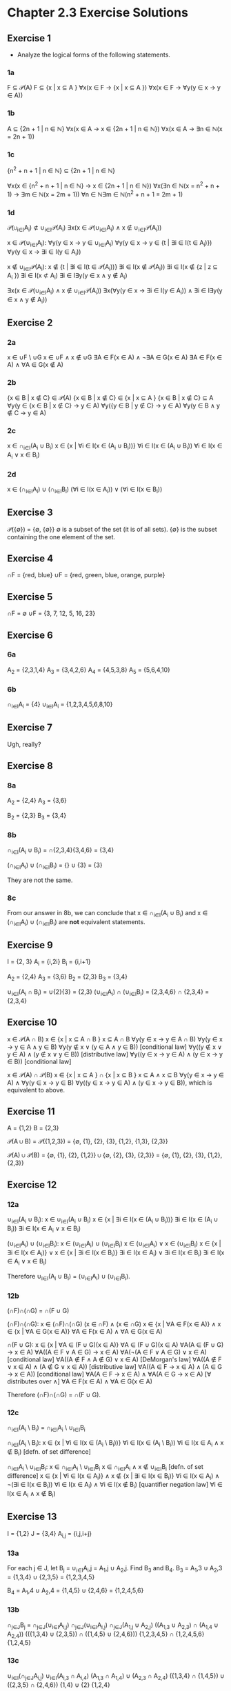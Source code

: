 * Chapter 2.3 Exercise Solutions

** Exercise 1
- Analyze the logical forms of the following statements.

*** 1a
F ⊆ 𝒫(A)
F ⊆ {x \vert x ⊆ A }
∀x(x ∈ F → {x \vert x ⊆ A })
∀x(x ∈ F → ∀y(y ∈ x → y ∈ A))

*** 1b
A ⊆ {2n + 1 | n ∈ ℕ}
∀x(x ∈ A → x ∈ {2n + 1 | n ∈ ℕ})
∀x(x ∈ A → ∃n ∈ ℕ(x = 2n + 1))

*** 1c
{n^2 + n + 1 | n ∈ ℕ} ⊆ {2n + 1 | n ∈ ℕ}

∀x(x ∈ {n^2 + n + 1 | n ∈ ℕ} → x ∈ {2n + 1 | n ∈ ℕ})
∀x(∃n ∈ ℕ(x = n^2 + n + 1) → ∃m ∈ ℕ(x = 2m + 1))
∀n ∈ ℕ∃m ∈ ℕ(n^2 + n + 1 = 2m + 1)

*** 1d
𝒫(∪_{i∈I}A_i) ⊄ ∪_{i∈I}𝒫(A_i)
∃x(x ∈ 𝒫(∪_{i∈I}A_i) ∧ x ∉ ∪_{i∈I}𝒫(A_i))

x ∈ 𝒫(∪_{i∈I}A_i):
∀y(y ∈ x → y ∈ ∪_{i∈I}A_i)
∀y(y ∈ x → y ∈ {t \vert ∃i ∈ I(t ∈ A_i)})
∀y(y ∈ x → ∃i ∈ I(y ∈ A_i))

x ∉ ∪_{i∈I}𝒫(A_i):
x ∉ {t | ∃i ∈ I(t ∈ 𝒫(A_i))}
∃i ∈ I(x ∉ 𝒫(A_i))
∃i ∈ I(x ∉ {z | z ⊆ A_i })
∃i ∈ I(x ⊄ A_i)
∃i ∈ I∃y(y ∈ x ∧ y ∉ A_i)

∃x(x ∈ 𝒫(∪_{i∈I}A_i) ∧ x ∉ ∪_{i∈I}𝒫(A_i))
∃x(∀y(y ∈ x → ∃i ∈ I(y ∈ A_i)) ∧ ∃i ∈ I∃y(y ∈ x ∧ y ∉ A_i))

** Exercise 2
*** 2a
x ∈ ∪F \ ∪G
x ∈ ∪F ∧ x ∉ ∪G
∃A ∈ F(x ∈ A) ∧ ¬∃A ∈ G(x ∈ A)
∃A ∈ F(x ∈ A) ∧ ∀A ∈ G(x ∉ A)

*** 2b
{x ∈ B | x ∉ C} ∈ 𝒫(A)
{x ∈ B | x ∉ C} ∈ {x \vert x ⊆ A }
{x ∈ B | x ∉ C} ⊆ A
∀y(y ∈ {x ∈ B | x ∉ C} → y ∈ A)
∀y({y ∈ B | y ∉ C} → y ∈ A)
∀y(y ∈ B ∧ y ∉ C → y ∈ A)

*** 2c
x ∈ ∩_{i∈I}(A_i ∪ B_i)
x ∈ {x \vert ∀i ∈ I(x ∈ (A_i ∪ B_i))}
∀i ∈ I(x ∈ (A_i ∪ B_i))
∀i ∈ I(x ∈ A_i ∨ x ∈ B_i)

*** 2d
x ∈ (∩_{i∈I}A_i) ∪ (∩_{i∈I}B_i)
(∀i ∈ I(x ∈ A_i)) ∨ (∀i ∈ I(x ∈ B_i))

** Exercise 3
𝒫({∅}) = {∅, {∅}}
∅ is a subset of the set (it is of all sets).
{∅} is the subset containing the one element of the set.

** Exercise 4
∩F = {red, blue}
∪F = {red, green, blue, orange, purple}

** Exercise 5
∩F = ∅
∪F = {3, 7, 12, 5, 16, 23}

** Exercise 6
*** 6a
A_2 = {2,3,1,4}
A_3 = {3,4,2,6}
A_4 = {4,5,3,8}
A_5 = {5,6,4,10}

*** 6b
∩_{i∈I}A_i = {4}
∪_{i∈I}A_i = {1,2,3,4,5,6,8,10}

** Exercise 7
Ugh, really?

** Exercise 8
*** 8a
A_2 = {2,4}
A_3 = {3,6}

B_2 = {2,3}
B_3 = {3,4}

*** 8b
∩_{i∈I}(A_i ∪ B_i) = ∩{2,3,4}{3,4,6}
            = {3,4}

(∩_{i∈I}A_i) ∪ (∩_{i∈I}B_i) = {} ∪ {3}
                 = {3}

They are not the same.

*** 8c
From our answer in 8b, we can conclude that x ∈ ∩_{i∈I}(A_i ∪ B_i) and x ∈ (∩_{i∈I}A_i) ∪
(∩_{i∈I}B_i) are *not* equivalent statements.

** Exercise 9
I = {2, 3}
A_i = {i,2i}
B_i = {i,i+1}

A_2 = {2,4}
A_3 = {3,6}
B_2 = {2,3}
B_3 = {3,4}

∪_{i∈I}(A_i ∩ B_i)      = ∪{2}{3}             = {2,3}
(∪_{i∈I}A_i) ∩ (∪_{i∈I}B_i) = {2,3,4,6} ∩ {2,3,4} = {2,3,4}

** Exercise 10

x ∈ 𝒫(A ∩ B)
x ∈ {x \vert x ⊆ A ∩ B }
x ⊆ A ∩ B
∀y(y ∈ x → y ∈ A ∩ B)
∀y(y ∈ x → y ∈ A ∧ y ∈ B)
∀y(y ∉ x ∨ (y ∈ A ∧ y ∈ B)) [conditional law]
∀y((y ∉ x ∨ y ∈ A) ∧ (y ∉ x ∨ y ∈ B)) [distributive law]
∀y((y ∈ x → y ∈ A) ∧ (y ∈ x → y ∈ B)) [conditional law]

x ∈ 𝒫(A) ∩ 𝒫(B)
x ∈ {x \vert x ⊆ A } ∩ {x \vert x ⊆ B }
x ⊆ A ∧ x ⊆ B
∀y(y ∈ x → y ∈ A) ∧ ∀y(y ∈ x → y ∈ B)
∀y((y ∈ x → y ∈ A) ∧ (y ∈ x → y ∈ B)), which is equivalent to above.

** Exercise 11

A = {1,2}
B = {2,3}

𝒫(A ∪ B)    = 𝒫({1,2,3})
            = {∅, {1}, {2}, {3}, {1,2}, {1,3}, {2,3}}

𝒫(A) ∪ 𝒫(B) = {∅, {1}, {2}, {1,2}} ∪ {∅, {2}, {3}, {2,3}}
            = {∅, {1}, {2}, {3}, {1,2}, {2,3}}

** Exercise 12
*** 12a
∪_{i∈I}(A_i ∪ B_i):
x ∈ ∪_{i∈I}(A_i ∪ B_i)
x ∈ {x \vert ∃i ∈ I(x ∈ (A_i ∪ B_i))}
∃i ∈ I(x ∈ (A_i ∪ B_i))
∃i ∈ I(x ∈ A_i ∨ x ∈ B_i)

(∪_{i∈I}A_i) ∪ (∪_{i∈I}B_i):
x ∈ (∪_{i∈I}A_i) ∪ (∪_{i∈I}B_i)
x ∈ (∪_{i∈I}A_i) ∨ x ∈ (∪_{i∈I}B_i)
x ∈ {x \vert ∃i ∈ I(x ∈ A_i)} ∨ x ∈ {x \vert ∃i ∈ I(x ∈ B_i)}
∃i ∈ I(x ∈ A_i) ∨ ∃i ∈ I(x ∈ B_i)
∃i ∈ I(x ∈ A_i ∨ x ∈ B_i)

Therefore ∪_{i∈I}(A_i ∪ B_i) = (∪_{i∈I}A_i) ∪ (∪_{i∈I}B_i).

*** 12b
(∩F)∩(∩G) = ∩(F ∪ G)

(∩F)∩(∩G):
x ∈ (∩F)∩(∩G)
(x ∈ ∩F) ∧ (x ∈ ∩G)
x ∈ {x \vert ∀A ∈ F(x ∈ A)} ∧ x ∈ {x \vert ∀A ∈ G(x ∈ A)}
∀A ∈ F(x ∈ A) ∧ ∀A ∈ G(x ∈ A)

∩(F ∪ G):
x ∈ {x \vert ∀A ∈ (F ∪ G)(x ∈ A)}
∀A ∈ (F ∪ G)(x ∈ A)
∀A(A ∈ (F ∪ G) → x ∈ A)
∀A((A ∈ F ∨ A ∈ G) → x ∈ A)
∀A(¬(A ∈ F ∨ A ∈ G) ∨ x ∈ A)           [conditional law]
∀A((A ∉ F ∧ A ∉ G) ∨ x ∈ A)            [DeMorgan's law]
∀A((A ∉ F ∨ x ∈ A) ∧ (A ∉ G ∨ x ∈ A))  [distributive law]
∀A((A ∈ F → x ∈ A) ∧ (A ∈ G → x ∈ A))  [conditional law]
∀A(A ∈ F → x ∈ A) ∧ ∀A(A ∈ G → x ∈ A)  [∀ distributes over ∧]
∀A ∈ F(x ∈ A) ∧ ∀A ∈ G(x ∈ A)

Therefore (∩F)∩(∩G) = ∩(F ∪ G).

*** 12c
∩_{i∈I}(A_i \ B_i) = ∩_{i∈I}A_i \ ∪_{i∈I}B_i

∩_{i∈I}(A_i \ B_i):
x ∈ {x \vert ∀i ∈ I(x ∈ (A_i \ B_i))}
∀i ∈ I(x ∈ (A_i \ B_i))
∀i ∈ I(x ∈ A_i ∧ x ∉ B_i) [defn. of set difference]

∩_{i∈I}A_i \ ∪_{i∈I}B_i:
x ∈ ∩_{i∈I}A_i \ ∪_{i∈I}B_i
x ∈ ∩_{i∈I}A_i ∧ x ∉ ∪_{i∈I}B_i [defn. of set difference]
x ∈ {x \vert ∀i ∈ I(x ∈ A_i)} ∧ x ∉ {x \vert ∃i ∈ I(x ∈ B_i)}
∀i ∈ I(x ∈ A_i) ∧ ¬(∃i ∈ I(x ∈ B_i))
∀i ∈ I(x ∈ A_i) ∧ ∀i ∈ I(x ∉ B_i) [quantifier negation law]
∀i ∈ I(x ∈ A_i ∧ x ∉ B_i)

** Exercise 13
I = {1,2}
J = {3,4}
A_{i,j} = {i,j,i+j}

*** 13a
For each j ∈ J, let B_j = ∪_{i∈I}A_i,j = A_1,j ∪ A_2,j. Find B_3 and B_4.
B_3 = A_1,3 ∪ A_2,3
   = {1,3,4} ∪ {2,3,5}
   = {1,2,3,4,5}

B_4 = A_1,4 ∪ A_2,4
   = {1,4,5} ∪ {2,4,6}
   = {1,2,4,5,6}

*** 13b
∩_{j∈J}B_j = ∩_{j∈J}(∪_{i∈I}A_{i,j})
∩_{j∈J}(∪_{i∈I}A_{i,j})
∩_{j∈J}(A_{1,j} ∪ A_{2,j})
((A_{1,3} ∪ A_{2,3}) ∩ (A_{1,4} ∪ A_{2,4}))
(({1,3,4} ∪ {2,3,5}) ∩ ({1,4,5} ∪ {2,4,6}))
{1,2,3,4,5} ∩ {1,2,4,5,6}
{1,2,4,5}

*** 13c
∪_{i∈I}_{}_{}(∩_{j∈J}_{}A_{i,j})
∪_{i∈I}_{}_{}(A_{i,3} ∩ A_{i,4})
(A_{1,3} ∩ A_{1,4}) ∪ (A_{2,3} ∩ A_{2,4})
({1,3,4} ∩ {1,4,5}) ∪ ({2,3,5} ∩ {2,4,6})
{1,4} ∪ {2}
{1,2,4}

∪_{i∈I}_{}_{}(∩_{j∈J}_{}A_{i,j}) and ∩_{j∈J}(∪_{i∈I}A_{i,j}) are not equal.

*** 13d
∪_{i∈I}_{}_{}(∩_{j∈J}_{}A_{i,j}):
x ∈ ∪_{i∈I}_{}_{}(∩_{j∈J}_{}A_{i,j})
x ∈ {x \vert ∃i ∈ I(x ∈ (∩_{j∈J}_{}A_{i,j}))}
∃i ∈ I(x ∈ (∩_{j∈J}_{}A_{i,j}))
∃i ∈ I(x ∈ ({x \vert ∀j ∈ J(x ∈ A_{i,j})}))
∃i ∈ I(∀j ∈ J(x ∈ A_{i,j}))


∩_{j∈J}(∪_{i∈I}A_{i,j}):
x ∈ ∩_{j∈J}(∪_{i∈I}A_{i,j})
x ∈ {x \vert ∀j ∈ J(x ∈ (∪_{i∈I}A_{i,j}))}
∀j ∈ J(x ∈ (∪_{i∈I}A_{i,j}))
∀j ∈ J(∃i ∈ I(x ∈ A_{i,j}))

They are not equivalent.

** Exercise 14
*** 14a
x ∈ ∪F
x ∈ {x \vert ∃A ∈ F(x ∈ A)}
∃A ∈ F(x ∈ A)
∃A(A ∈ F ∧ x ∈ A)
∃A(A ∈ ∅ ∧ x ∈ A) [F = ∅]

A ∈ ∅ is always false and so (A ∈ ∅ ∧ x ∈ A) will always be false.

*** 14b
x ∈ ∩F
x ∈ {x \vert ∀A ∈ F(x ∈ A)}
∀A ∈ F(x ∈ A)
∀A(A ∈ F → x ∈ A)
∀A(A ∉ F ∨ x ∈ A) [conditional equivalence]
∀A(A ∉ ∅ ∨ x ∈ A) [F = ∅]

A ∉ ∅ is always true so (A ∉ ∅ ∨ x ∈ A) will also always be true.

** Exercise 15
*** 15a
Let R be all sets that are not elements of themselves.
R = {A ∈ U | A ∉ A}
∀A ∈ U(A ∈ R ↔ A ∉ A)
R ∈ ∀A ∈ U(A ∈ R ↔ A ∉ A)
(R ∈ R ↔ R ∉ R)
(T ↔ F)
(T → F) ∧ (F → T) [biconditional equivalence]
(F ∨ F) ∧ (T ∨ T) [conditional equivalence]
F ∧ T
F [contradiction]

*** 15b
A universal set of sets does not exist, the universal set can't contain itself.
